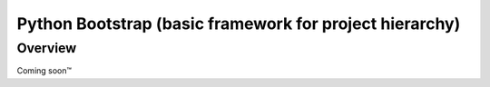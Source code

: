 ========================================================
Python Bootstrap (basic framework for project hierarchy)
========================================================

Overview
========

Coming soon™
